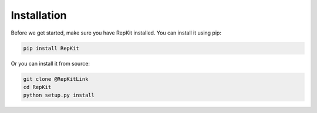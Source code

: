Installation
==================

Before we get started, make sure you have RepKit installed. You can install it using pip:

.. code-block:: bash

    pip install RepKit

Or you can install it from source:

.. code-block:: bash

    git clone @RepKitLink
    cd RepKit
    python setup.py install